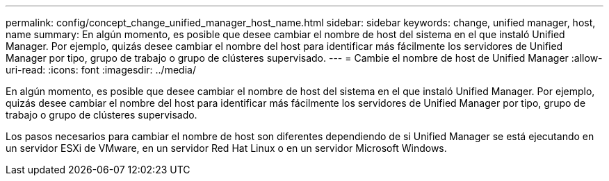 ---
permalink: config/concept_change_unified_manager_host_name.html 
sidebar: sidebar 
keywords: change, unified manager, host, name 
summary: En algún momento, es posible que desee cambiar el nombre de host del sistema en el que instaló Unified Manager. Por ejemplo, quizás desee cambiar el nombre del host para identificar más fácilmente los servidores de Unified Manager por tipo, grupo de trabajo o grupo de clústeres supervisado. 
---
= Cambie el nombre de host de Unified Manager
:allow-uri-read: 
:icons: font
:imagesdir: ../media/


[role="lead"]
En algún momento, es posible que desee cambiar el nombre de host del sistema en el que instaló Unified Manager. Por ejemplo, quizás desee cambiar el nombre del host para identificar más fácilmente los servidores de Unified Manager por tipo, grupo de trabajo o grupo de clústeres supervisado.

Los pasos necesarios para cambiar el nombre de host son diferentes dependiendo de si Unified Manager se está ejecutando en un servidor ESXi de VMware, en un servidor Red Hat Linux o en un servidor Microsoft Windows.
